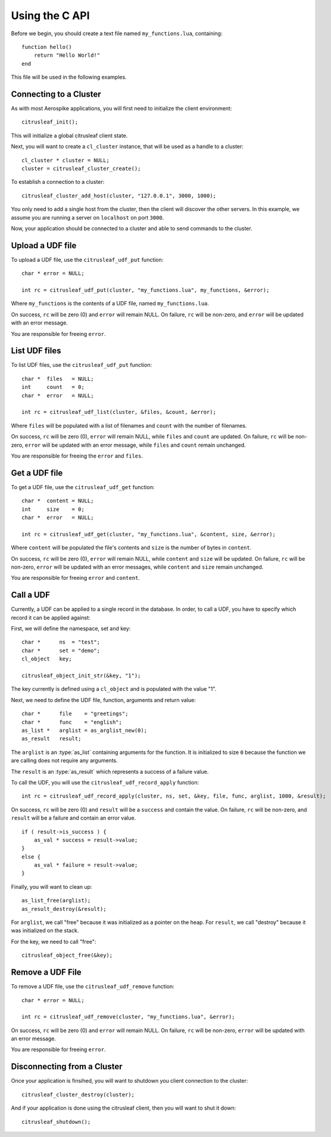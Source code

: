 ***************
Using the C API
***************

Before we begin, you should create a text file named ``my_functions.lua``, containing::

    function hello()
        return "Hello World!"
    end

This file will be used in the following examples.

Connecting to a Cluster
-----------------------

As with most Aerospike applications, you will first need to initialize the client environment::

    citrusleaf_init();

This will initialize a global citrusleaf client state.

Next, you will want to create a ``cl_cluster`` instance, that will be used as a handle to a cluster::
    
    cl_cluster * cluster = NULL;
    cluster = citrusleaf_cluster_create();

To establish a connection to a cluster::

    citrusleaf_cluster_add_host(cluster, "127.0.0.1", 3000, 1000);

You only need to add a single host from the cluster, then the client will discover the other servers. In this example, we assume you
are running a server on ``localhost`` on port ``3000``. 

Now, your application should be connected to a cluster and able to send commands to the cluster.

Upload a UDF file
-----------------

To upload a UDF file, use the ``citrusleaf_udf_put`` function::

    char * error = NULL;

    int rc = citrusleaf_udf_put(cluster, "my_functions.lua", my_functions, &error);

Where ``my_functions`` is the contents of a UDF file, named ``my_functions.lua``.

On success, ``rc`` will be zero (0) and ``error`` will remain NULL. On failure, ``rc`` will be non-zero, and ``error`` will be updated with an error message. 

You are responsible for freeing ``error``.

List UDF files
--------------

To list UDF files, use the ``citrusleaf_udf_put`` function::

    char *  files   = NULL;
    int     count   = 0;
    char *  error   = NULL;

    int rc = citrusleaf_udf_list(cluster, &files, &count, &error);

Where ``files`` will be populated with a list of filenames and ``count`` with the number of filenames.

On success, ``rc`` will be zero (0), ``error`` will remain NULL, while ``files`` and ``count`` are updated. On failure, ``rc`` will be non-zero, ``error`` will be updated with an error message, while ``files`` and ``count`` remain unchanged. 

You are responsible for freeing the ``error`` and ``files``.


Get a UDF file
--------------

To get a UDF file, use the ``citrusleaf_udf_get`` function::

    char *  content = NULL;
    int     size    = 0;
    char *  error   = NULL;

    int rc = citrusleaf_udf_get(cluster, "my_functions.lua", &content, size, &error);

Where ``content`` will be populated the file's contents and ``size`` is the number of bytes in ``content``.

On success, ``rc`` will be zero (0), ``error`` will remain NULL, while ``content`` and ``size`` will be updated. On failure, ``rc`` will be non-zero, ``error`` will be updated with an error messages, while ``content`` and ``size`` remain unchanged. 

You are responsible for freeing ``error`` and ``content``.

Call a UDF
----------

Currently, a UDF can be applied to a single record in the database. In order, to call a UDF, you have to specify which record it can be applied against::

First, we will define the namespace, set and key::
    
    char *      ns  = "test";
    char *      set = "demo";
    cl_object   key;

    citrusleaf_object_init_str(&key, "1");

The key currently is defined using a ``cl_object`` and is populated with the value "1". 

Next, we need to define the UDF file, function, arguments and return value::

    char *      file    = "greetings";
    char *      func    = "english";
    as_list *   arglist = as_arglist_new(0);
    as_result   result;

The ``arglist`` is an :type:`as_list` containing arguments for the function. It is initialized to size ``0`` because the function we are calling does not require any arguments.

The ``result`` is an :type:`as_result` which represents a success of a failure value. 

To call the UDF, you will use the ``citrusleaf_udf_record_apply`` function::

    int rc = citrusleaf_udf_record_apply(cluster, ns, set, &key, file, func, arglist, 1000, &result);

On success, ``rc`` will be zero (0) and ``result`` will be a ``success`` and contain the value. On failure, ``rc`` will be non-zero, and ``result`` will be a failure and contain an error value.

::

    if ( result->is_success ) {
        as_val * success = result->value;
    }
    else {
        as_val * failure = result->value;
    }

Finally, you will want to clean up::

    as_list_free(arglist);
    as_result_destroy(&result);

For ``arglist``, we call "free" because it was initialized as a pointer on the heap. For ``result``, we call "destroy" because it was initialized on the stack.

For the key, we need to call "free"::

    citrusleaf_object_free(&key);

Remove a UDF File
-----------------

To remove a UDF file, use the ``citrusleaf_udf_remove`` function::

    char * error = NULL;

    int rc = citrusleaf_udf_remove(cluster, "my_functions.lua", &error);

On success, ``rc`` will be zero (0) and ``error`` will remain NULL. On failure, ``rc`` will be non-zero, ``error`` will be updated with an error message.

You are responsible for freeing ``error``.

Disconnecting from a Cluster
----------------------------

Once your application is finsihed, you will want to shutdown you client connection to the cluster::

    citrusleaf_cluster_destroy(cluster);

And if your application is done using the citrusleaf client, then you will want to shut it down::

    citrusleaf_shutdown();
